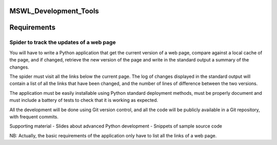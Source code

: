 MSWL_Development_Tools
======================

Requirements
======================

Spider to track the updates of a web page
-----------------------------------------
You will have to write a Python application that get the current version of a web page, compare
against a local cache of the page, and if changed, retrieve the new version of the page and write
in the standard output a summary of the changes.

The spider must visit all the links below the current page. The log of changes displayed in
the standard output will contain a list of all the links that have been changed, and the number
of lines of difference between the two versions.

The application must be easily installable using Python standard deployment methods, must
be properly document and must include a battery of tests to check that it is working as expected.

All the development will be done using Git version control, and all the code will be publicly
available in a Git repository, with frequent commits.

Supporting material
- Slides about advanced Python development
- Snippets of sample source code

NB: Actually, the basic requirements of the application only have to list all the links of a web page.